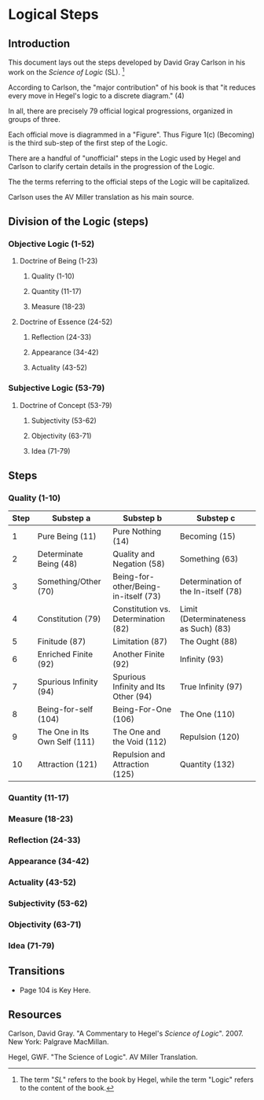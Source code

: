 * Logical Steps
** Introduction 
This document lays out the steps developed by David
Gray Carlson in his work on the /Science of Logic/ (SL). [fn:1]

According to Carlson, the "major contribution" of
his book is that "it reduces every move in Hegel's
logic to a discrete diagram." (4) 

In all, there are precisely 79 official logical
progressions, organized in groups of three.

Each official move is diagrammed in a "Figure". Thus
Figure 1(c) (Becoming) is the third sub-step of the
first step of the Logic.

There are a handful of "unofficial" steps in the Logic
used by Hegel and Carlson to clarify certain details
in the progression of the Logic.

The the terms referring to the official steps of the
Logic will be capitalized. 

Carlson uses the AV Miller translation as his main
source.
** Division of the Logic (steps)
*** Objective Logic (1-52)
**** Doctrine of Being (1-23)
***** Quality (1-10)
***** Quantity (11-17)
***** Measure (18-23)
**** Doctrine of Essence (24-52)
***** Reflection (24-33)
***** Appearance (34-42)
***** Actuality (43-52)
*** Subjective Logic (53-79)
**** Doctrine of Concept (53-79)
***** Subjectivity (53-62)
***** Objectivity (63-71)
***** Idea (71-79)
** Steps
*** Quality (1-10)  
|------+-------------------------------+--------------------------------------+--------------------------------------|
| Step | Substep a                     | Substep b                            | Substep c                            |
|------+-------------------------------+--------------------------------------+--------------------------------------|
|    1 | Pure Being (11)               | Pure Nothing (14)                    | Becoming (15)                        |
|    2 | Determinate Being (48)        | Quality and Negation (58)            | Something (63)                       |
|    3 | Something/Other (70)          | Being-for-other/Being-in-itself (73) | Determination of the In-itself (78)  |
|    4 | Constitution (79)             | Constitution vs. Determination (82)  | Limit (Determinateness as Such) (83) |
|    5 | Finitude (87)                 | Limitation (87)                      | The Ought (88)                       |
|    6 | Enriched Finite (92)          | Another Finite (92)                  | Infinity (93)                        |
|    7 | Spurious Infinity (94)        | Spurious Infinity and Its Other (94) | True Infinity (97)                   |
|    8 | Being-for-self (104)          | Being-For-One (106)                  | The One (110)                        |
|    9 | The One in Its Own Self (111) | The One and the Void (112)           | Repulsion (120)                      |
|   10 | Attraction (121)              | Repulsion and Attraction (125)       | Quantity (132)                       |
|------+-------------------------------+--------------------------------------+--------------------------------------|
      
*** Quantity (11-17)
*** Measure (18-23)
*** Reflection (24-33)
*** Appearance (34-42)
*** Actuality (43-52)
*** Subjectivity (53-62)
*** Objectivity (63-71)
*** Idea (71-79)
** Transitions
- Page 104 is Key Here.
** Resources
Carlson, David Gray. "A Commentary to Hegel's 
/Science of Logic/". 2007. New York: Palgrave
MacMillan.

Hegel, GWF. "The Science of Logic". AV Miller
Translation. 


[fn:1] The term "/SL/" refers to the book by Hegel, while 
the term "Logic" refers to the content of the book. 
